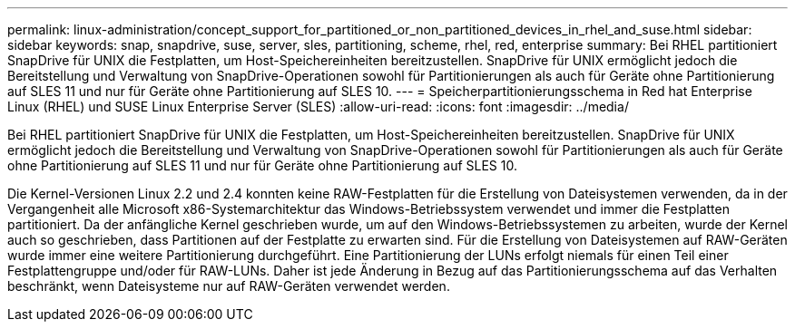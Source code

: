 ---
permalink: linux-administration/concept_support_for_partitioned_or_non_partitioned_devices_in_rhel_and_suse.html 
sidebar: sidebar 
keywords: snap, snapdrive, suse, server, sles, partitioning, scheme, rhel, red, enterprise 
summary: Bei RHEL partitioniert SnapDrive für UNIX die Festplatten, um Host-Speichereinheiten bereitzustellen. SnapDrive für UNIX ermöglicht jedoch die Bereitstellung und Verwaltung von SnapDrive-Operationen sowohl für Partitionierungen als auch für Geräte ohne Partitionierung auf SLES 11 und nur für Geräte ohne Partitionierung auf SLES 10. 
---
= Speicherpartitionierungsschema in Red hat Enterprise Linux (RHEL) und SUSE Linux Enterprise Server (SLES)
:allow-uri-read: 
:icons: font
:imagesdir: ../media/


[role="lead"]
Bei RHEL partitioniert SnapDrive für UNIX die Festplatten, um Host-Speichereinheiten bereitzustellen. SnapDrive für UNIX ermöglicht jedoch die Bereitstellung und Verwaltung von SnapDrive-Operationen sowohl für Partitionierungen als auch für Geräte ohne Partitionierung auf SLES 11 und nur für Geräte ohne Partitionierung auf SLES 10.

Die Kernel-Versionen Linux 2.2 und 2.4 konnten keine RAW-Festplatten für die Erstellung von Dateisystemen verwenden, da in der Vergangenheit alle Microsoft x86-Systemarchitektur das Windows-Betriebssystem verwendet und immer die Festplatten partitioniert. Da der anfängliche Kernel geschrieben wurde, um auf den Windows-Betriebssystemen zu arbeiten, wurde der Kernel auch so geschrieben, dass Partitionen auf der Festplatte zu erwarten sind. Für die Erstellung von Dateisystemen auf RAW-Geräten wurde immer eine weitere Partitionierung durchgeführt. Eine Partitionierung der LUNs erfolgt niemals für einen Teil einer Festplattengruppe und/oder für RAW-LUNs. Daher ist jede Änderung in Bezug auf das Partitionierungsschema auf das Verhalten beschränkt, wenn Dateisysteme nur auf RAW-Geräten verwendet werden.
